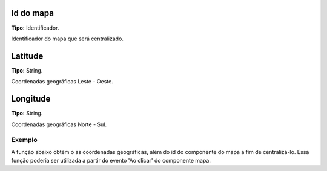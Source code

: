 Id do mapa
~~~~~~~~~~
**Tipo:** Identificador.

Identificador do mapa que será centralizado.

Latitude
~~~~~~~~
**Tipo:** String.

Coordenadas geográficas Leste - Oeste.

Longitude
~~~~~~~~~
**Tipo:** String.

Coordenadas geográficas Norte - Sul.

Exemplo
-------

A função abaixo obtém o as coordenadas geográficas, além do id do componente do mapa a fim de centralizá-lo. Essa função poderia ser utilizada a partir do evento 'Ao clicar' do componente mapa.

.. figure:: ../image/centralizeMap_exp.jpg
    :align: center
    Exemplo de uso da função